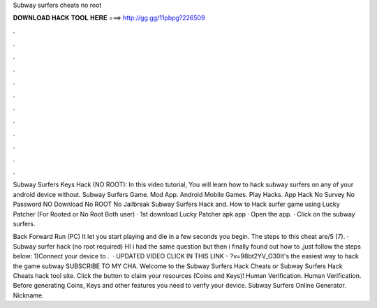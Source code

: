 Subway surfers cheats no root



𝐃𝐎𝐖𝐍𝐋𝐎𝐀𝐃 𝐇𝐀𝐂𝐊 𝐓𝐎𝐎𝐋 𝐇𝐄𝐑𝐄 ===> http://gg.gg/11pbpg?226509



.



.



.



.



.



.



.



.



.



.



.



.

Subway Surfers Keys Hack (NO ROOT): In this video tutorial, You will learn how to hack subway surfers on any of your android device without. Subway Surfers Game. Mod App. Android Mobile Games. Play Hacks. App Hack No Survey No Password NO Download No ROOT No Jailbreak Subway Surfers Hack and. How to Hack surfer game using Lucky Patcher (For Rooted or No Root Both user) · 1st download Lucky Patcher apk app · Open the app. · Click on the subway surfers.

Back Forward Run (PC) It let you start playing and die in a few seconds you begin. The steps to this cheat are/5 (7). · Subway surfer hack (no root required) HI i had the same question but then i finally found out how to ,just follow the steps below: 1)Connect your device to .  · UPDATED VIDEO CLICK IN THIS LINK - ?v=98bt2YV_O30It's the easiest way to hack the game subway  SUBSCRIBE TO MY CHA. Welcome to the Subway Surfers Hack Cheats or Subway Surfers Hack Cheats hack tool site. Click the button to claim your resources (Coins and Keys)! Human Verification. Human Verification. Before generating Coins, Keys and other features you need to verify your device. Subway Surfers Online Generator. Nickname.
